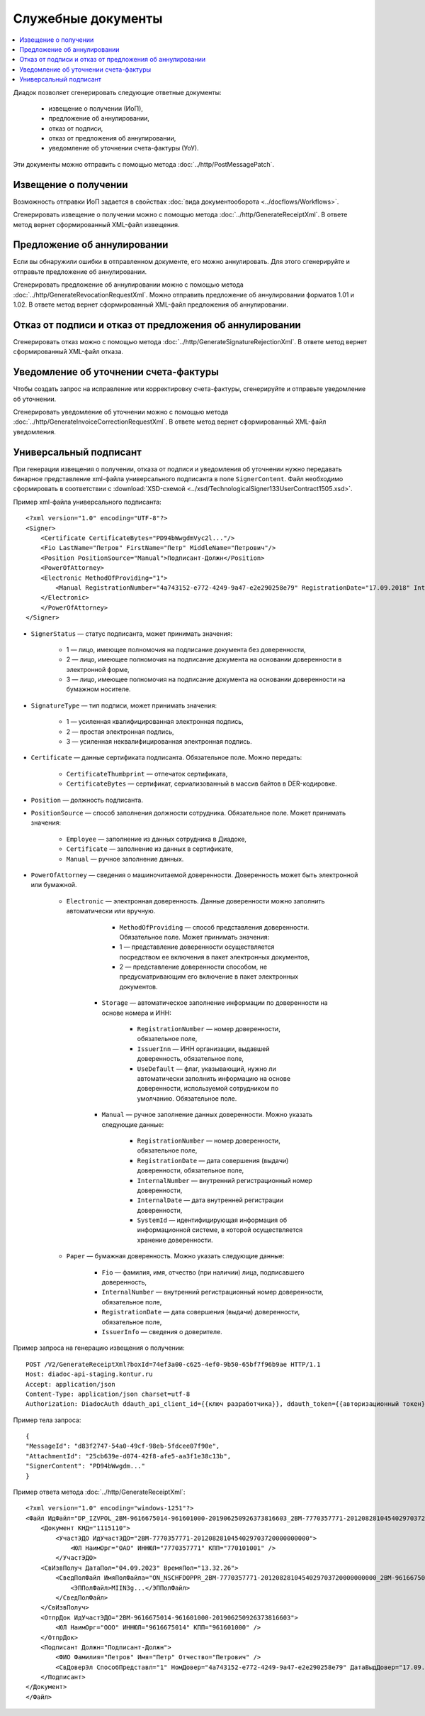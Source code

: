 Служебные документы
===================

.. contents:: :local:

Диадок позволяет сгенерировать следующие ответные документы:

	- извещение о получении (ИоП),
	- предложение об аннулировании,
	- отказ от подписи,
	- отказ от предложения об аннулировании,
	- уведомление об уточнении счета-фактуры (УоУ).

Эти документы можно отправить с помощью метода :doc:`../http/PostMessagePatch`.

Извещение о получении
---------------------

Возможность отправки ИоП задается в свойствах :doc:`вида документооборота <../docflows/Workflows>`.

Сгенерировать извещение о получении можно с помощью метода :doc:`../http/GenerateReceiptXml`. В ответе метод вернет сформированный XML-файл извещения.

Предложение об аннулировании
----------------------------

Если вы обнаружили ошибки в отправленном документе, его можно аннулировать. Для этого сгенерируйте и отправьте предложение об аннулировании. 

Сгенерировать предложение об аннулировании можно с помощью метода :doc:`../http/GenerateRevocationRequestXml`. Можно отправить предложение об аннулировании форматов 1.01 и 1.02. В ответе метод вернет сформированный XML-файл предложения об аннулировании.

Отказ от подписи и отказ от предложения об аннулировании
--------------------------------------------------------

Сгенерировать отказ можно с помощью метода :doc:`../http/GenerateSignatureRejectionXml`. В ответе метод вернет сформированный XML-файл отказа.

Уведомление об уточнении счета-фактуры
--------------------------------------

Чтобы создать запрос на исправление или корректировку счета-фактуры, сгенерируйте и отправьте уведомление об уточнении.

Сгенерировать уведомление об уточнении можно с помощью метода :doc:`../http/GenerateInvoiceCorrectionRequestXml`. В ответе метод вернет сформированный XML-файл уведомления.

Универсальный подписант
-----------------------

При генерации извещения о получении, отказа от подписи и уведомления об уточнении нужно передавать бинарное представление xml-файла универсального подписанта в поле ``SignerContent``. Файл необходимо сформировать в соответствии с :download:`XSD-схемой <../xsd/TechnologicalSigner133UserContract1505.xsd>`.

Пример xml-файла универсального подписанта:

::

    <?xml version="1.0" encoding="UTF-8"?>
    <Signer>
        <Certificate CertificateBytes="PD94bWwgdmVyc2l..."/>
        <Fio LastName="Петров" FirstName="Петр" MiddleName="Петрович"/>
        <Position PositionSource="Manual">Подписант-Должн</Position>
        <PowerOfAttorney>
        <Electronic MethodOfProviding="1">
            <Manual RegistrationNumber="4a743152-e772-4249-9a47-e2e290258e79" RegistrationDate="17.09.2018" InternalNumber="123" InternalDate="18.09.2018" SystemId="СвДоверЭл-ИдСистХран"/>
        </Electronic>
        </PowerOfAttorney>
    </Signer>

- ``SignerStatus`` — статус подписанта, может принимать значения:

	- 1 — лицо, имеющее полномочия на подписание документа без доверенности,
	- 2 — лицо, имеющее полномочия на подписание документа на основании доверенности в электронной форме,
	- 3 — лицо, имеющее полномочия на подписание документа на основании доверенности на бумажном носителе.

- ``SignatureType`` — тип подписи, может принимать значения:

	- 1 — усиленная квалифицированная электронная подпись,
	- 2 — простая электронная подпись,
	- 3 — усиленная неквалифицированная электронная подпись.

- ``Certificate`` — данные сертификата подписанта. Обязательное поле. Можно передать:

	- ``CertificateThumbprint`` — отпечаток сертификата,
	- ``CertificateBytes`` — сертификат, сериализованный в массив байтов в DER-кодировке.

- ``Position`` — должность подписанта.
- ``PositionSource`` — способ заполнения должности сотрудника. Обязательное поле. Может принимать значения:

	- ``Employee`` — заполнение из данных сотрудника в Диадоке,
	- ``Certificate`` — заполнение из данных в сертификате,
	- ``Manual`` — ручное заполнение данных.

- ``PowerOfAttorney`` — сведения о машиночитаемой доверенности. Доверенность может быть электронной или бумажной.

	- ``Electronic`` — электронная доверенность. Данные доверенности можно заполнить автоматически или вручную.

			- ``MethodOfProviding`` — способ представления доверенности. Обязательное поле. Может принимать значения:

			- 1 — представление доверенности осуществляется посредством ее включения в пакет электронных документов,
			- 2 — представление доверенности способом, не предусматривающим его включение в пакет электронных документов.

		- ``Storage`` — автоматическое заполнение информации по доверенности на основе номера и ИНН:

			- ``RegistrationNumber`` — номер доверенности, обязательное поле,
			- ``IssuerInn`` — ИНН организации, выдавшей доверенность, обязательное поле,
			- ``UseDefault`` — флаг, указывающий, нужно ли автоматически заполнить информацию на основе доверенности, используемой сотрудником по умолчанию. Обязательное поле.

		- ``Manual`` — ручное заполнение данных доверенности. Можно указать следующие данные:

			- ``RegistrationNumber`` — номер доверенности, обязательное поле,
			- ``RegistrationDate`` — дата совершения (выдачи) доверенности, обязательное поле,
			- ``InternalNumber`` — внутренний регистрационный номер доверенности,
			- ``InternalDate`` — дата внутренней регистрации доверенности,
			- ``SystemId`` — идентифицирующая информация об информационной системе, в которой осуществляется хранение доверенности.

	- ``Paper`` — бумажная доверенность. Можно указать следующие данные:

		- ``Fio`` — фамилия, имя, отчество (при наличии) лица, подписавшего доверенность,
		- ``InternalNumber`` — внутренний регистрационный номер доверенности, обязательное поле,
		- ``RegistrationDate`` — дата совершения (выдачи) доверенности, обязательное поле,
		- ``IssuerInfo`` — сведения о доверителе.

Пример запроса на генерацию извещения о получении:

::

    POST /V2/GenerateReceiptXml?boxId=74ef3a00-c625-4ef0-9b50-65bf7f96b9ae HTTP/1.1
    Host: diadoc-api-staging.kontur.ru
    Accept: application/json
    Content-Type: application/json charset=utf-8
    Authorization: DiadocAuth ddauth_api_client_id={{ключ разработчика}}, ddauth_token={{авторизационный токен}}

Пример тела запроса: 

::

    {
    "MessageId": "d83f2747-54a0-49cf-98eb-5fdcee07f90e",
    "AttachmentId": "25cb639e-d074-42f8-afe5-aa3f1e38c13b",
    "SignerContent": "PD94bWwgdm..."
    }

Пример ответа метода :doc:`../http/GenerateReceiptXml`:

::

    <?xml version="1.0" encoding="windows-1251"?>
    <Файл ИдФайл="DP_IZVPOL_2BM-9616675014-961601000-201906250926373816603_2BM-7770357771-2012082810454029703720000000000_20230904_a48a18ae-b3ea-4fee-a4bc-aed07223a06d" ВерсПрог="Diadoc 1.0" ВерсФорм="1.03">
        <Документ КНД="1115110">
            <УчастЭДО ИдУчастЭДО="2BM-7770357771-2012082810454029703720000000000">
                <ЮЛ НаимОрг="ОАО" ИННЮЛ="7770357771" КПП="770101001" />
            </УчастЭДО>
        <СвИзвПолуч ДатаПол="04.09.2023" ВремяПол="13.32.26">
            <СведПолФайл ИмяПолФайла="ON_NSCHFDOPPR_2BM-7770357771-2012082810454029703720000000000_2BM-9616675014-961601000-201906250926373816603_20200826_6efc7ad3-88ff-485d-86bb-c84c2262caf2">
                <ЭППолФайл>MIIN3g...</ЭППолФайл>
            </СведПолФайл>
        </СвИзвПолуч>
        <ОтпрДок ИдУчастЭДО="2BM-9616675014-961601000-201906250926373816603">
            <ЮЛ НаимОрг="ООО" ИННЮЛ="9616675014" КПП="961601000" />
        </ОтпрДок>
        <Подписант Должн="Подписант-Должн">
            <ФИО Фамилия="Петров" Имя="Петр" Отчество="Петрович" />
            <СвДоверЭл СпособПредставл="1" НомДовер="4a743152-e772-4249-9a47-e2e290258e79" ДатаВыдДовер="17.09.2018" ВнНомДовер="123" ДатаВнРегДовер="18.09.2018" ИдСистХран="СвДоверЭл-ИдСистХран" />
        </Подписант>
    </Документ>
    </Файл>




